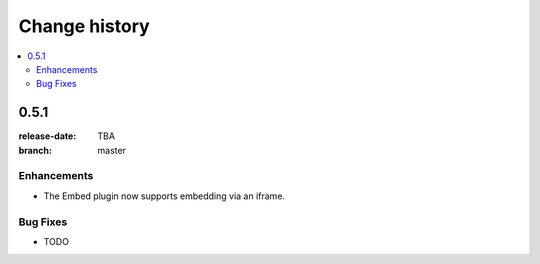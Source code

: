 ================
 Change history
================

.. contents::
    :local:

.. _version-0.5.1:

0.5.1
=====
:release-date: TBA
:branch: master

.. _v0-5-1-enhancements:

Enhancements
---------------

* The Embed plugin now supports embedding via an iframe.

.. _v0-5-1-bufixes:

Bug Fixes
---------

* TODO